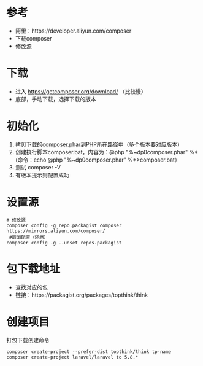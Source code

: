 * 参考
  - 阿里：https://developer.aliyun.com/composer
  - 下载composer
  - 修改源

* 下载
  - 进入 https://getcomposer.org/download/ （比较慢）
  - 底部，手动下载，选择下载的版本


* 初始化
  1. 拷贝下载的composer.phar到PHP所在路径中（多个版本要对应版本）
  2. 创建执行脚本composer.bat，内容为：@php "%~dp0composer.phar" %* (命令：echo @php "%~dp0composer.phar" %*>composer.bat）
  3. 测试 composer -V
  4. 有版本提示则配置成功

* 设置源
  #+BEGIN_SRC shell
    # 修改源
    composer config -g repo.packagist composer https://mirrors.aliyun.com/composer/
     #取消配置（还原）
    composer config -g --unset repos.packagist
  #+END_SRC


* 包下载地址
  - 查找对应的包
  - 链接：https://packagist.org/packages/topthink/think

* 创建项目
  打包下载创建命令
  #+BEGIN_SRC shell
    composer create-project --prefer-dist topthink/think tp-name
    composer create-project laravel/laravel to 5.8.*
  #+END_SRC
